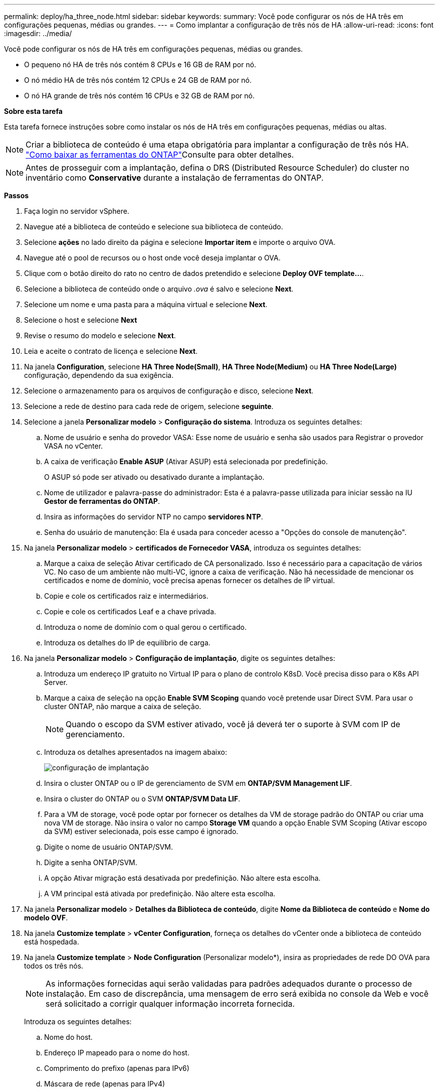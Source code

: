 ---
permalink: deploy/ha_three_node.html 
sidebar: sidebar 
keywords:  
summary: Você pode configurar os nós de HA três em configurações pequenas, médias ou grandes. 
---
= Como implantar a configuração de três nós de HA
:allow-uri-read: 
:icons: font
:imagesdir: ../media/


[role="lead"]
Você pode configurar os nós de HA três em configurações pequenas, médias ou grandes.

* O pequeno nó HA de três nós contém 8 CPUs e 16 GB de RAM por nó.
* O nó médio HA de três nós contém 12 CPUs e 24 GB de RAM por nó.
* O nó HA grande de três nós contém 16 CPUs e 32 GB de RAM por nó.


*Sobre esta tarefa*

Esta tarefa fornece instruções sobre como instalar os nós de HA três em configurações pequenas, médias ou altas.


NOTE: Criar a biblioteca de conteúdo é uma etapa obrigatória para implantar a configuração de três nós HA. link:../deploy/concept_how_to_download_ontap_tools.html["Como baixar as ferramentas do ONTAP"]Consulte para obter detalhes.


NOTE: Antes de prosseguir com a implantação, defina o DRS (Distributed Resource Scheduler) do cluster no inventário como *Conservative* durante a instalação de ferramentas do ONTAP.

*Passos*

. Faça login no servidor vSphere.
. Navegue até a biblioteca de conteúdo e selecione sua biblioteca de conteúdo.
. Selecione *ações* no lado direito da página e selecione *Importar item* e importe o arquivo OVA.
. Navegue até o pool de recursos ou o host onde você deseja implantar o OVA.
. Clique com o botão direito do rato no centro de dados pretendido e selecione *Deploy OVF template...*.
. Selecione a biblioteca de conteúdo onde o arquivo _.ova_ é salvo e selecione *Next*.
. Selecione um nome e uma pasta para a máquina virtual e selecione *Next*.
. Selecione o host e selecione *Next*
. Revise o resumo do modelo e selecione *Next*.
. Leia e aceite o contrato de licença e selecione *Next*.
. Na janela *Configuration*, selecione *HA Three Node(Small)*, *HA Three Node(Medium)* ou *HA Three Node(Large)* configuração, dependendo da sua exigência.
. Selecione o armazenamento para os arquivos de configuração e disco, selecione *Next*.
. Selecione a rede de destino para cada rede de origem, selecione *seguinte*.
. Selecione a janela *Personalizar modelo* > *Configuração do sistema*. Introduza os seguintes detalhes:
+
.. Nome de usuário e senha do provedor VASA: Esse nome de usuário e senha são usados para Registrar o provedor VASA no vCenter.
.. A caixa de verificação *Enable ASUP* (Ativar ASUP) está selecionada por predefinição.
+
O ASUP só pode ser ativado ou desativado durante a implantação.

.. Nome de utilizador e palavra-passe do administrador: Esta é a palavra-passe utilizada para iniciar sessão na IU *Gestor de ferramentas do ONTAP*.
.. Insira as informações do servidor NTP no campo *servidores NTP*.
.. Senha do usuário de manutenção: Ela é usada para conceder acesso a "Opções do console de manutenção".


. Na janela *Personalizar modelo* > *certificados de Fornecedor VASA*, introduza os seguintes detalhes:
+
.. Marque a caixa de seleção Ativar certificado de CA personalizado. Isso é necessário para a capacitação de vários VC. No caso de um ambiente não multi-VC, ignore a caixa de verificação. Não há necessidade de mencionar os certificados e nome de domínio, você precisa apenas fornecer os detalhes de IP virtual.
.. Copie e cole os certificados raiz e intermediários.
.. Copie e cole os certificados Leaf e a chave privada.
.. Introduza o nome de domínio com o qual gerou o certificado.
.. Introduza os detalhes do IP de equilíbrio de carga.


. Na janela *Personalizar modelo* > *Configuração de implantação*, digite os seguintes detalhes:
+
.. Introduza um endereço IP gratuito no Virtual IP para o plano de controlo K8sD. Você precisa disso para o K8s API Server.
.. Marque a caixa de seleção na opção *Enable SVM Scoping* quando você pretende usar Direct SVM. Para usar o cluster ONTAP, não marque a caixa de seleção.
+

NOTE: Quando o escopo da SVM estiver ativado, você já deverá ter o suporte à SVM com IP de gerenciamento.

.. Introduza os detalhes apresentados na imagem abaixo:
+
image::../media/ng_deployment_configuration.png[configuração de implantação]

.. Insira o cluster ONTAP ou o IP de gerenciamento de SVM em *ONTAP/SVM Management LIF*.
.. Insira o cluster do ONTAP ou o SVM *ONTAP/SVM Data LIF*.
.. Para a VM de storage, você pode optar por fornecer os detalhes da VM de storage padrão do ONTAP ou criar uma nova VM de storage. Não insira o valor no campo *Storage VM* quando a opção Enable SVM Scoping (Ativar escopo da SVM) estiver selecionada, pois esse campo é ignorado.
.. Digite o nome de usuário ONTAP/SVM.
.. Digite a senha ONTAP/SVM.
.. A opção Ativar migração está desativada por predefinição. Não altere esta escolha.
.. A VM principal está ativada por predefinição. Não altere esta escolha.


. Na janela *Personalizar modelo* > *Detalhes da Biblioteca de conteúdo*, digite *Nome da Biblioteca de conteúdo* e *Nome do modelo OVF*.
. Na janela *Customize template* > *vCenter Configuration*, forneça os detalhes do vCenter onde a biblioteca de conteúdo está hospedada.
. Na janela *Customize template* > *Node Configuration* (Personalizar modelo*), insira as propriedades de rede DO OVA para todos os três nós.
+

NOTE: As informações fornecidas aqui serão validadas para padrões adequados durante o processo de instalação. Em caso de discrepância, uma mensagem de erro será exibida no console da Web e você será solicitado a corrigir qualquer informação incorreta fornecida.

+
Introduza os seguintes detalhes:

+
.. Nome do host.
.. Endereço IP mapeado para o nome do host.
.. Comprimento do prefixo (apenas para IPv6)
.. Máscara de rede (apenas para IPv4)
.. Gateway
.. DNS primário
.. DNS secundário
.. Pesquisar domínios


. Na janela *Customize template* > *Node 2 Configuration* e *Node 3 Configuration*, digite os seguintes detalhes:
+
.. Nome do anfitrião
.. Endereço IP


. Reveja os detalhes na janela *Pronto para concluir*, selecione *FINISH*.
+
À medida que a tarefa é criada, o progresso é mostrado na barra de tarefas do vSphere.

. Ligue a VM após a conclusão da tarefa.
+
A instalação começa. Você pode acompanhar o progresso da instalação no console da Web da VM. Como parte da instalação, as configurações do nó são validadas. As entradas fornecidas sob diferentes seções sob o *Customize template* no formulário OVF são validadas. Em caso de discrepâncias, uma caixa de diálogo solicita que você tome medidas corretivas.

. Para fazer as alterações necessárias no prompt de diálogo, siga as etapas abaixo:
+
.. Clique duas vezes no console da Web para começar a interagir com o console.
.. Use as teclas de seta PARA CIMA e PARA BAIXO no teclado para navegar pelos campos mostrados.
.. Use as teclas de seta PARA A DIREITA e ESQUERDA no teclado para navegar para a extremidade direita ou esquerda do valor fornecido para o campo.
.. USE TAB para navegar pelo painel para inserir seus valores, *OK* ou *CANCELAR*.
.. Utilize ENTER para selecionar *OK* ou *CANCEL*.


. Ao selecionar *OK* ou *CANCELAR*, os valores fornecidos serão novamente validados. Você tem a provisão para corrigir quaisquer valores por 3 vezes. Se você não corrigir dentro das 3 tentativas, a instalação do produto pára e você é aconselhado a tentar a instalação em uma nova VM.
. Após a instalação bem-sucedida, o console da Web mostra a mensagem informando que as ferramentas do ONTAP para VMware vSphere estão em estado de integridade.

